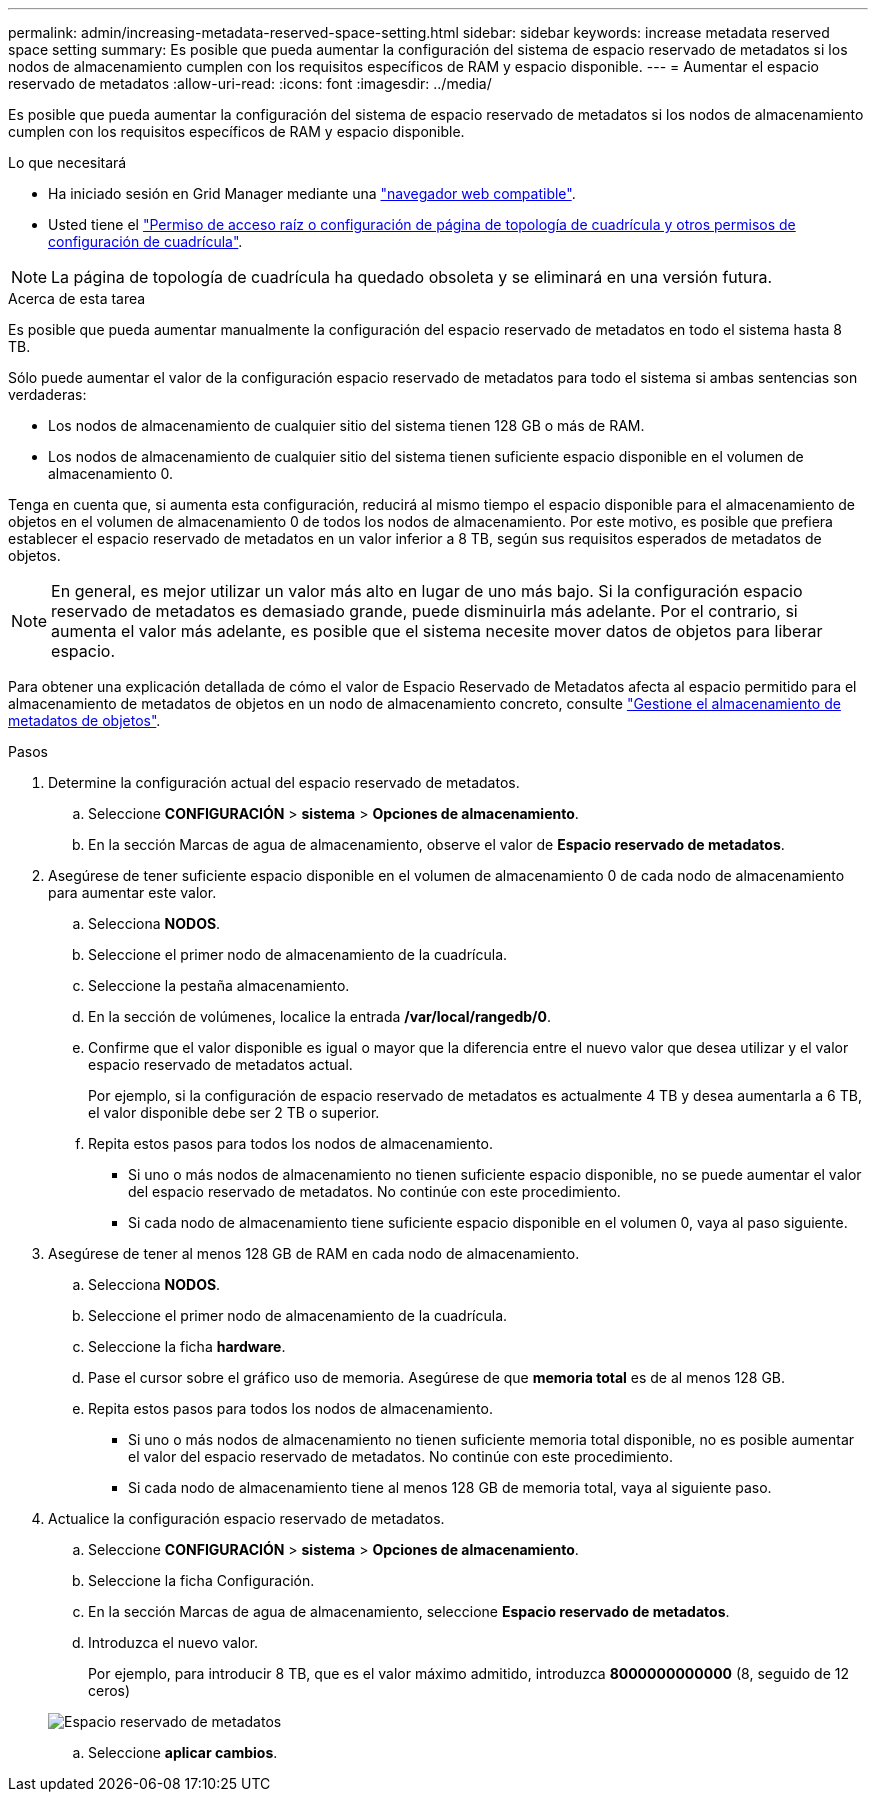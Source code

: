 ---
permalink: admin/increasing-metadata-reserved-space-setting.html 
sidebar: sidebar 
keywords: increase metadata reserved space setting 
summary: Es posible que pueda aumentar la configuración del sistema de espacio reservado de metadatos si los nodos de almacenamiento cumplen con los requisitos específicos de RAM y espacio disponible. 
---
= Aumentar el espacio reservado de metadatos
:allow-uri-read: 
:icons: font
:imagesdir: ../media/


[role="lead"]
Es posible que pueda aumentar la configuración del sistema de espacio reservado de metadatos si los nodos de almacenamiento cumplen con los requisitos específicos de RAM y espacio disponible.

.Lo que necesitará
* Ha iniciado sesión en Grid Manager mediante una link:web-browser-requirements.html["navegador web compatible"].
* Usted tiene el link:admin-group-permissions.html["Permiso de acceso raíz o configuración de página de topología de cuadrícula y otros permisos de configuración de cuadrícula"].



NOTE: La página de topología de cuadrícula ha quedado obsoleta y se eliminará en una versión futura.

.Acerca de esta tarea
Es posible que pueda aumentar manualmente la configuración del espacio reservado de metadatos en todo el sistema hasta 8 TB.

Sólo puede aumentar el valor de la configuración espacio reservado de metadatos para todo el sistema si ambas sentencias son verdaderas:

* Los nodos de almacenamiento de cualquier sitio del sistema tienen 128 GB o más de RAM.
* Los nodos de almacenamiento de cualquier sitio del sistema tienen suficiente espacio disponible en el volumen de almacenamiento 0.


Tenga en cuenta que, si aumenta esta configuración, reducirá al mismo tiempo el espacio disponible para el almacenamiento de objetos en el volumen de almacenamiento 0 de todos los nodos de almacenamiento. Por este motivo, es posible que prefiera establecer el espacio reservado de metadatos en un valor inferior a 8 TB, según sus requisitos esperados de metadatos de objetos.


NOTE: En general, es mejor utilizar un valor más alto en lugar de uno más bajo. Si la configuración espacio reservado de metadatos es demasiado grande, puede disminuirla más adelante. Por el contrario, si aumenta el valor más adelante, es posible que el sistema necesite mover datos de objetos para liberar espacio.

Para obtener una explicación detallada de cómo el valor de Espacio Reservado de Metadatos afecta al espacio permitido para el almacenamiento de metadatos de objetos en un nodo de almacenamiento concreto, consulte link:managing-object-metadata-storage.html["Gestione el almacenamiento de metadatos de objetos"].

.Pasos
. Determine la configuración actual del espacio reservado de metadatos.
+
.. Seleccione *CONFIGURACIÓN* > *sistema* > *Opciones de almacenamiento*.
.. En la sección Marcas de agua de almacenamiento, observe el valor de *Espacio reservado de metadatos*.


. Asegúrese de tener suficiente espacio disponible en el volumen de almacenamiento 0 de cada nodo de almacenamiento para aumentar este valor.
+
.. Selecciona *NODOS*.
.. Seleccione el primer nodo de almacenamiento de la cuadrícula.
.. Seleccione la pestaña almacenamiento.
.. En la sección de volúmenes, localice la entrada */var/local/rangedb/0*.
.. Confirme que el valor disponible es igual o mayor que la diferencia entre el nuevo valor que desea utilizar y el valor espacio reservado de metadatos actual.
+
Por ejemplo, si la configuración de espacio reservado de metadatos es actualmente 4 TB y desea aumentarla a 6 TB, el valor disponible debe ser 2 TB o superior.

.. Repita estos pasos para todos los nodos de almacenamiento.
+
*** Si uno o más nodos de almacenamiento no tienen suficiente espacio disponible, no se puede aumentar el valor del espacio reservado de metadatos. No continúe con este procedimiento.
*** Si cada nodo de almacenamiento tiene suficiente espacio disponible en el volumen 0, vaya al paso siguiente.




. Asegúrese de tener al menos 128 GB de RAM en cada nodo de almacenamiento.
+
.. Selecciona *NODOS*.
.. Seleccione el primer nodo de almacenamiento de la cuadrícula.
.. Seleccione la ficha *hardware*.
.. Pase el cursor sobre el gráfico uso de memoria. Asegúrese de que *memoria total* es de al menos 128 GB.
.. Repita estos pasos para todos los nodos de almacenamiento.
+
*** Si uno o más nodos de almacenamiento no tienen suficiente memoria total disponible, no es posible aumentar el valor del espacio reservado de metadatos. No continúe con este procedimiento.
*** Si cada nodo de almacenamiento tiene al menos 128 GB de memoria total, vaya al siguiente paso.




. Actualice la configuración espacio reservado de metadatos.
+
.. Seleccione *CONFIGURACIÓN* > *sistema* > *Opciones de almacenamiento*.
.. Seleccione la ficha Configuración.
.. En la sección Marcas de agua de almacenamiento, seleccione *Espacio reservado de metadatos*.
.. Introduzca el nuevo valor.
+
Por ejemplo, para introducir 8 TB, que es el valor máximo admitido, introduzca *8000000000000* (8, seguido de 12 ceros)

+
image::../media/metadata_reserved_space.png[Espacio reservado de metadatos]

.. Seleccione *aplicar cambios*.



